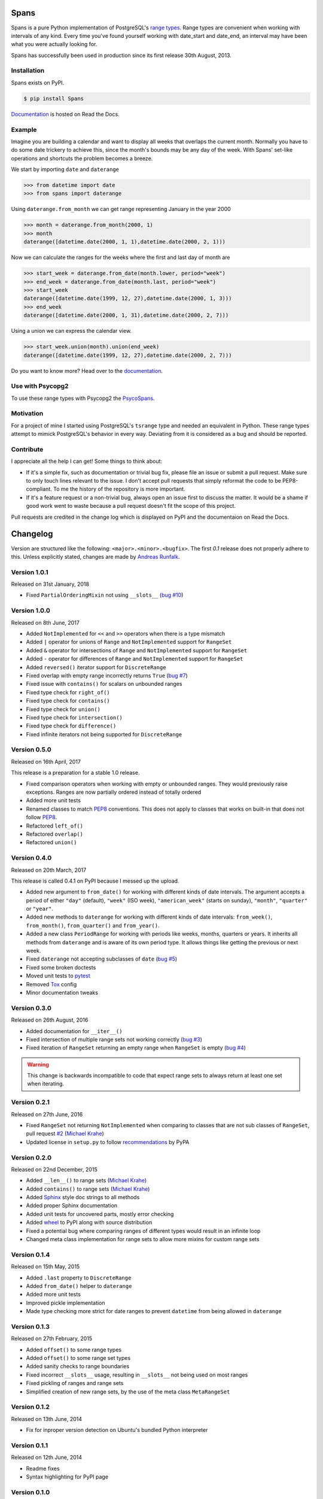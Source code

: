 Spans
=====
|test-status| |test-coverage| |documentation-status| |pypi-version| |py-versions| |license|

Spans is a pure Python implementation of PostgreSQL's
`range types <http://www.postgresql.org/docs/9.6/static/rangetypes.html>`_.
Range types are convenient when working with intervals of any kind. Every time
you've found yourself working with date_start and date_end, an interval may have
been what you were actually looking for.

Spans has successfully been used in production since its first release
30th August, 2013.


Installation
------------
Spans exists on PyPI.

.. code-block:: bash

    $ pip install Spans

`Documentation <http://spans.readthedocs.org/en/latest/>`_ is hosted on Read the
Docs.


Example
-------
Imagine you are building a calendar and want to display all weeks that overlaps
the current month. Normally you have to do some date trickery to achieve this,
since the month's bounds may be any day of the week. With Spans' set-like
operations and shortcuts the problem becomes a breeze.

We start by importing ``date`` and ``daterange``

.. code-block:: python

    >>> from datetime import date
    >>> from spans import daterange

Using ``daterange.from_month`` we can get range representing January in the year
2000

.. code-block:: python

    >>> month = daterange.from_month(2000, 1)
    >>> month
    daterange([datetime.date(2000, 1, 1),datetime.date(2000, 2, 1)))

Now we can calculate the ranges for the weeks where the first and last day of
month are

.. code-block:: python

    >>> start_week = daterange.from_date(month.lower, period="week")
    >>> end_week = daterange.from_date(month.last, period="week")
    >>> start_week
    daterange([datetime.date(1999, 12, 27),datetime.date(2000, 1, 3)))
    >>> end_week
    daterange([datetime.date(2000, 1, 31),datetime.date(2000, 2, 7)))

Using a union we can express the calendar view.

.. code-block:: python

    >>> start_week.union(month).union(end_week)
    daterange([datetime.date(1999, 12, 27),datetime.date(2000, 2, 7)))

Do you want to know more? Head over to the
`documentation <http://spans.readthedocs.org/en/latest/>`_.


Use with Psycopg2
-----------------
To use these range types with Psycopg2 the
`PsycoSpans <https://www.github.com/runfalk/psycospans>`_.


Motivation
----------
For a project of mine I started using PostgreSQL's ``tsrange`` type and needed
an equivalent in Python. These range types attempt to mimick PostgreSQL's
behavior in every way. Deviating from it is considered as a bug and should be
reported.


Contribute
----------
I appreciate all the help I can get! Some things to think about:

- If it's a simple fix, such as documentation or trivial bug fix, please file
  an issue or submit a pull request. Make sure to only touch lines relevant to
  the issue. I don't accept pull requests that simply reformat the code to be
  PEP8-compliant. To me the history of the repository is more important.
- If it's a feature request or a non-trivial bug, always open an issue first to
  discuss the matter. It would be a shame if good work went to waste because a
  pull request doesn't fit the scope of this project.

Pull requests are credited in the change log which is displayed on PyPI and the
documentaion on Read the Docs.


.. |test-status| image:: https://travis-ci.org/runfalk/spans.svg
    :alt: Test status
    :scale: 100%
    :target: https://travis-ci.org/runfalk/spans

.. |test-coverage| image:: https://codecov.io/github/runfalk/spans/coverage.svg?branch=master
    :alt: Test coverage
    :scale: 100%
    :target: https://codecov.io/github/runfalk/spans?branch=master

.. |documentation-status| image:: https://readthedocs.org/projects/spans/badge/
    :alt: Documentation status
    :scale: 100%
    :target: http://spans.readthedocs.org/en/latest/

.. |pypi-version| image:: https://badge.fury.io/py/Spans.svg
    :alt: PyPI version status
    :scale: 100%
    :target: https://pypi.python.org/pypi/Spans/

.. |py-versions| image:: https://img.shields.io/pypi/pyversions/Spans.svg
    :alt: Python version
    :scale: 100%
    :target: https://pypi.python.org/pypi/Spans/

.. |license| image:: https://img.shields.io/github/license/runfalk/spans.svg
    :alt: MIT License
    :scale: 100%
    :target: https://github.com/runfalk/spans/blob/master/LICENSE

.. Include changelog on PyPI

Changelog
=========
Version are structured like the following: ``<major>.<minor>.<bugfix>``. The
first `0.1` release does not properly adhere to this. Unless explicitly stated,
changes are made by `Andreas Runfalk <https://github.com/runfalk>`_.


Version 1.0.1
-------------
Released on 31st January, 2018

- Fixed ``PartialOrderingMixin`` not using ``__slots__``
  (`bug #10 <https://github.com/runfalk/spans/issues/10>`_)


Version 1.0.0
-------------
Released on 8th June, 2017

- Added ``NotImplemented`` for ``<<`` and ``>>`` operators when there is a type
  mismatch
- Added ``|`` operator for unions of ``Range`` and
  ``NotImplemented`` support for ``RangeSet``
- Added ``&`` operator for intersections of ``Range`` and
  ``NotImplemented`` support for ``RangeSet``
- Added ``-`` operator for differences of ``Range`` and
  ``NotImplemented`` support for ``RangeSet``
- Added ``reversed()`` iterator support for ``DiscreteRange``
- Fixed overlap with empty range incorrectly returns ``True``
  (`bug #7 <https://github.com/runfalk/spans/issues/7>`_)
- Fixed issue with ``contains()`` for scalars on unbounded
  ranges
- Fixed type check for ``right_of()``
- Fixed type check for ``contains()``
- Fixed type check for ``union()``
- Fixed type check for ``intersection()``
- Fixed type check for ``difference()``
- Fixed infinite iterators not being supported for
  ``DiscreteRange``


Version 0.5.0
-------------
Released on 16th April, 2017

This release is a preparation for a stable 1.0 release.

- Fixed comparison operators when working with empty or unbounded ranges. They
  would previously raise exceptions. Ranges are now partially ordered instead of
  totally ordered
- Added more unit tests
- Renamed classes to match `PEP8 <https://www.python.org/dev/peps/pep-0008/#class-names>`_ conventions. This does not apply
  to classes that works on built-in that does not follow `PEP8 <https://www.python.org/dev/peps/pep-0008/#class-names>`_.
- Refactored ``left_of()``
- Refactored ``overlap()``
- Refactored ``union()``


Version 0.4.0
-------------
Released on 20th March, 2017

This release is called 0.4.1 on PyPI because I messed up the upload.

- Added new argument to ``from_date()`` for working
  with different kinds of date intervals. The argument accepts a period of either
  ``"day"`` (default), ``"week"`` (ISO week), ``"american_week"`` (starts on
  sunday), ``"month"``, ``"quarter"`` or ``"year"``.
- Added new methods to ``daterange`` for working with different
  kinds of date intervals:
  ``from_week()``,
  ``from_month()``,
  ``from_quarter()`` and
  ``from_year()``.
- Added a new class ``PeriodRange`` for working with periods
  like weeks, months, quarters or years. It inherits all methods from
  ``daterange`` and is aware of its own period type. It
  allows things like getting the previous or next week.
- Fixed ``daterange`` not accepting subclasses of ``date``
  (`bug #5 <https://github.com/runfalk/spans/issues/5>`_)
- Fixed some broken doctests
- Moved unit tests to `pytest <http://docs.pytest.org/en/latest/>`_
- Removed `Tox <https://tox.readthedocs.io/en/latest/>`_ config
- Minor documentation tweaks


Version 0.3.0
-------------
Released on 26th August, 2016

- Added documentation for ``__iter__()``
- Fixed intersection of multiple range sets not working correctly
  (`bug #3 <https://github.com/runfalk/spans/issues/3>`_)
- Fixed iteration of ``RangeSet`` returning an empty range
  when ``RangeSet`` is empty
  (`bug #4 <https://github.com/runfalk/spans/issues/4>`_)

.. warning::
   This change is backwards incompatible to code that expect range sets to
   always return at least one set when iterating.


Version 0.2.1
-------------
Released on 27th June, 2016

- Fixed ``RangeSet`` not returning ``NotImplemented`` when
  comparing to classes that are not sub classes of ``RangeSet``, pull request
  `#2 <https://github.com/runfalk/spans/pull/2>`_
  (`Michael Krahe <https://github.com/der-michik>`_)
- Updated license in ``setup.py`` to follow
  `recommendations <https://packaging.python.org/en/latest/distributing/#license>`_
  by PyPA


Version 0.2.0
-------------
Released on 22nd December, 2015

- Added ``__len__()`` to range sets
  (`Michael Krahe <https://github.com/der-michik>`_)
- Added ``contains()`` to range sets
  (`Michael Krahe <https://github.com/der-michik>`_)
- Added `Sphinx <http://sphinx-doc.org/>`_ style doc strings to all methods
- Added proper Sphinx documentation
- Added unit tests for uncovered parts, mostly error checking
- Added `wheel <https://www.python.org/dev/peps/pep-0427/>`_ to PyPI along with
  source distribution
- Fixed a potential bug where comparing ranges of different types would result
  in an infinite loop
- Changed meta class implementation for range sets to allow more mixins for
  custom range sets


Version 0.1.4
-------------
Released on 15th May, 2015

- Added ``.last`` property to
  ``DiscreteRange``
- Added ``from_date()`` helper to
  ``daterange``
- Added more unit tests
- Improved pickle implementation
- Made type checking more strict for date ranges to prevent ``datetime`` from
  being allowed in ``daterange``


Version 0.1.3
-------------
Released on 27th February, 2015

- Added ``offset()`` to some range types
- Added ``offset()`` to some range set
  types
- Added sanity checks to range boundaries
- Fixed incorrect ``__slots__`` usage, resulting in ``__slots__`` not being used
  on most ranges
- Fixed pickling of ranges and range sets
- Simplified creation of new range sets, by the use of the meta class
  ``MetaRangeSet``


Version 0.1.2
-------------
Released on 13th June, 2014

- Fix for inproper version detection on Ubuntu's bundled Python interpreter


Version 0.1.1
-------------
Released on 12th June, 2014

- Readme fixes
- Syntax highlighting for PyPI page


Version 0.1.0
-------------
Released on 30th August, 2013

- Initial release


